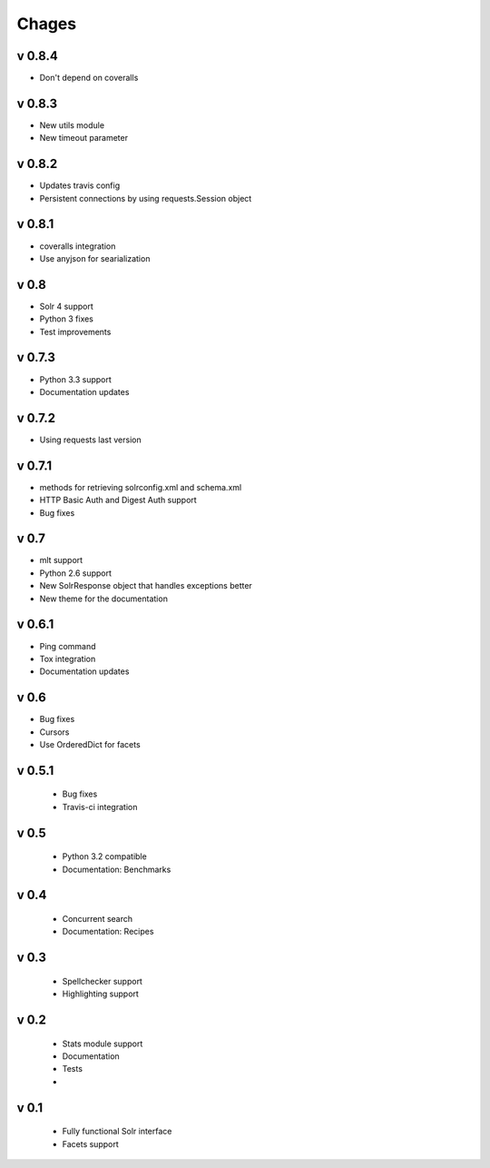 Chages
======

v 0.8.4
-------
- Don't depend on coveralls

v 0.8.3
-------
- New utils module
- New timeout parameter

v 0.8.2
-------
- Updates travis config
- Persistent connections by using requests.Session object

v 0.8.1
-------
- coveralls integration
- Use anyjson for searialization

v 0.8
-----
- Solr 4 support
- Python 3 fixes
- Test improvements

v 0.7.3
-------
- Python 3.3 support
- Documentation updates


v 0.7.2
-------
- Using requests last version


v 0.7.1
-------
- methods for retrieving solrconfig.xml and schema.xml
- HTTP Basic Auth and Digest Auth support
- Bug fixes

v 0.7
------
- mlt support
- Python 2.6 support
- New SolrResponse object that handles exceptions better
- New theme for the documentation

v 0.6.1
-------
- Ping command
- Tox integration
- Documentation updates

v 0.6
-----
- Bug fixes
- Cursors
- Use OrderedDict for facets

v 0.5.1
-------
 - Bug fixes
 - Travis-ci integration

v 0.5
-----
 - Python 3.2 compatible
 - Documentation: Benchmarks

v 0.4
-----
 - Concurrent search
 - Documentation: Recipes

v 0.3
-----
 - Spellchecker support
 - Highlighting support

v 0.2
-----
 - Stats module support
 - Documentation
 - Tests
 - 
 
v 0.1
-----
 - Fully functional Solr interface
 - Facets support
